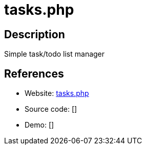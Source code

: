 = tasks.php

:Name:          tasks.php
:Language:      tasks.php
:License:       MIT
:Topic:         Task management/To-do lists
:Category:      
:Subcategory:   

// END-OF-HEADER. DO NOT MODIFY OR DELETE THIS LINE

== Description

Simple task/todo list manager

== References

* Website: https://github.com/RaymiiOrg/tasks.php[tasks.php]
* Source code: []
* Demo: []
